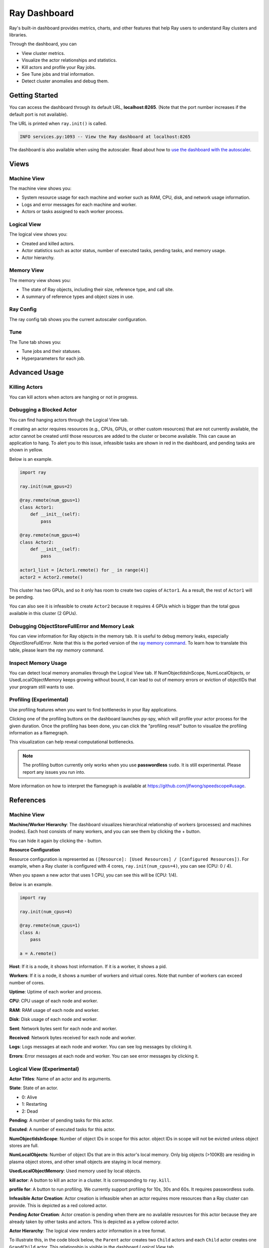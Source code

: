 Ray Dashboard
=============
Ray's built-in dashboard provides metrics, charts, and other features that help 
Ray users to understand Ray clusters and libraries.

Through the dashboard, you can

- View cluster metrics.
- Visualize the actor relationships and statistics.
- Kill actors and profile your Ray jobs.
- See Tune jobs and trial information.
- Detect cluster anomalies and debug them.

.. image:: https://raw.githubusercontent.com/ray-project/Images/master/docs/dashboard/Dashboard-overview.png
    :align: center

Getting Started
---------------
You can access the dashboard through its default URL, **localhost:8265**.
(Note that the port number increases if the default port is not available).

The URL is printed when ``ray.init()`` is called.

.. code-block:: text

  INFO services.py:1093 -- View the Ray dashboard at localhost:8265

The dashboard is also available when using the autoscaler. Read about how to 
`use the dashboard with the autoscaler <autoscaling.html#monitoring-cluster-status>`_.

Views
-----

.. image:: https://raw.githubusercontent.com/ray-project/Images/master/docs/dashboard/dashboard-component-view.png
    :align: center

Machine View
~~~~~~~~~~~~
The machine view shows you:

- System resource usage for each machine and worker such as RAM, CPU, disk, and network usage information.
- Logs and error messages for each machine and worker.
- Actors or tasks assigned to each worker process.

.. image:: https://raw.githubusercontent.com/ray-project/Images/master/docs/dashboard/Machine-view-basic.png
    :align: center

Logical View
~~~~~~~~~~~~
The logical view shows you:

- Created and killed actors.
- Actor statistics such as actor status, number of executed tasks, pending tasks, and memory usage.
- Actor hierarchy.

.. image:: https://raw.githubusercontent.com/ray-project/Images/master/docs/dashboard/Logical-view-basic.png
    :align: center

Memory View
~~~~~~~~~~~~
The memory view shows you:

- The state of Ray objects, including their size, reference type, and call site.
- A summary of reference types and object sizes in use.

.. image:: https://raw.githubusercontent.com/ray-project/images/master/docs/dashboard/Memory-view-basic.png
    :align: center

Ray Config
~~~~~~~~~~
The ray config tab shows you the current autoscaler configuration.

.. image:: https://raw.githubusercontent.com/ray-project/Images/master/docs/dashboard/Ray-config-basic.png
    :align: center

Tune
~~~~
The Tune tab shows you:

- Tune jobs and their statuses.
- Hyperparameters for each job.

.. image:: https://raw.githubusercontent.com/ray-project/Images/master/docs/dashboard/Tune-basic.png
    :align: center

Advanced Usage
--------------

Killing Actors
~~~~~~~~~~~~~~
You can kill actors when actors are hanging or not in progress.

.. image:: https://raw.githubusercontent.com/ray-project/Images/master/docs/dashboard/kill-actors.png
    :align: center

Debugging a Blocked Actor
~~~~~~~~~~~~~~~~~~~~~~~~~
You can find hanging actors through the Logical View tab.

If creating an actor requires resources (e.g., CPUs, GPUs, or other custom resources) 
that are not currently available, the actor cannot be created until those resources are 
added to the cluster or become available. This can cause an application to hang. To alert 
you to this issue, infeasible tasks are shown in red in the dashboard, and pending tasks 
are shown in yellow.

Below is an example.

.. code-block:: python

  import ray
  
  ray.init(num_gpus=2)

  @ray.remote(num_gpus=1)
  class Actor1:
      def __init__(self):
          pass

  @ray.remote(num_gpus=4)
  class Actor2:
      def __init__(self):
          pass

  actor1_list = [Actor1.remote() for _ in range(4)]
  actor2 = Actor2.remote()


.. image:: https://raw.githubusercontent.com/ray-project/Images/master/docs/dashboard/dashboard-pending-infeasible-actors.png
    :align: center

This cluster has two GPUs, and so it only has room to create two copies of ``Actor1``. 
As a result, the rest of ``Actor1`` will be pending.

You can also see it is infeasible to create ``Actor2`` because it requires 4 GPUs which 
is bigger than the total gpus available in this cluster (2 GPUs). 

Debugging ObjectStoreFullError and Memory Leak
~~~~~~~~~~~~~~~~~~~~~~~~~~~~~~~~~~~~~~~~~~~~~~
You can view information for Ray objects in the memory tab. It is useful to debug memory leaks, especially `ObjectStoreFullError`.
Note that this is the ported version of the `ray memory command <https://docs.ray.io/en/latest/memory-management.html#debugging-using-ray-memory>`_. To learn how to translate this table, please learn the `ray memory` command.

Inspect Memory Usage
~~~~~~~~~~~~~~~~~~~~
You can detect local memory anomalies through the Logical View tab. If NumObjectIdsInScope, 
NumLocalObjects, or UsedLocalObjectMemory keeps growing without bound, it can lead to out 
of memory errors or eviction of objectIDs that your program still wants to use. 

Profiling (Experimental)
~~~~~~~~~~~~~~~~~~~~~~~~
Use profiling features when you want to find bottlenecks in your Ray applications. 

.. image:: https://raw.githubusercontent.com/ray-project/images/master/docs/dashboard/dashboard-profiling-buttons.png
    :align: center

Clicking one of the profiling buttons on the dashboard launches py-spy, which will profile 
your actor process for the given duration. Once the profiling has been done, you can click the "profiling result" button to visualize the profiling information as a flamegraph.

This visualization can help reveal computational bottlenecks.

.. note::

  The profiling button currently only works when you use **passwordless** ``sudo``. 
  It is still experimental. Please report any issues you run into.

More information on how to interpret the flamegraph is available at https://github.com/jlfwong/speedscope#usage.

.. image:: https://raw.githubusercontent.com/ray-project/images/master/docs/dashboard/dashboard-profiling.png
    :align: center

References
----------

Machine View
~~~~~~~~~~~~

**Machine/Worker Hierarchy**: The dashboard visualizes hierarchical relationship of 
workers (processes) and machines (nodes). Each host consists of many workers, and 
you can see them by clicking the + button.

.. image:: https://raw.githubusercontent.com/ray-project/Images/master/docs/dashboard/Machine-view-reference-1.png
    :align: center

You can hide it again by clicking the - button.

.. image:: https://raw.githubusercontent.com/ray-project/Images/master/docs/dashboard/Machine-view-reference-2.png
    :align: center

**Resource Configuration**

.. image:: https://raw.githubusercontent.com/ray-project/Images/master/docs/dashboard/Resource-allocation-row.png
    :align: center

Resource configuration is represented as ``([Resource]: [Used Resources] / [Configured Resources])``.
For example, when a Ray cluster is configured with 4 cores, ``ray.init(num_cpus=4)``, you can see (CPU: 0 / 4). 

.. image:: https://raw.githubusercontent.com/ray-project/Images/master/docs/dashboard/resource-allocation-row-configured-1.png
    :align: center

When you spawn a new actor that uses 1 CPU, you can see this will be (CPU: 1/4). 

Below is an example.

.. code-block:: python

  import ray

  ray.init(num_cpus=4)

  @ray.remote(num_cpus=1)
  class A:
      pass

  a = A.remote()

.. image:: https://raw.githubusercontent.com/ray-project/Images/master/docs/dashboard/resource-allocation-row-configured-2.png
    :align: center

**Host**: If it is a node, it shows host information. If it is a worker, it shows a pid.

**Workers**: If it is a node, it shows a number of workers and virtual cores. 
Note that number of workers can exceed number of cores.

**Uptime**: Uptime of each worker and process.

**CPU**: CPU usage of each node and worker.

**RAM**: RAM usage of each node and worker.

**Disk**: Disk usage of each node and worker.

**Sent**: Network bytes sent for each node and worker.

**Received**: Network bytes received for each node and worker.

**Logs**: Logs messages at each node and worker. You can see log messages by clicking it.

**Errors**: Error messages at each node and worker. You can see error messages by clicking it.


Logical View (Experimental)
~~~~~~~~~~~~~~~~~~~~~~~~~~~
**Actor Titles**: Name of an actor and its arguments.

**State**: State of an actor. 

- 0: Alive
- 1: Restarting
- 2: Dead

**Pending**: A number of pending tasks for this actor.

**Excuted**: A number of executed tasks for this actor.

**NumObjectIdsInScope**: Number of object IDs in scope for this actor. object IDs 
in scope will not be evicted unless object stores are full.

**NumLocalObjects**: Number of object IDs that are in this actor's local memory. 
Only big objects (>100KB) are residing in plasma object stores, and other small 
objects are staying in local memory.

**UsedLocalObjectMemory**: Used memory used by local objects.

**kill actor**: A button to kill an actor in a cluster. It is corresponding to ``ray.kill``. 

**profile for**: A button to run profiling. We currently support profiling for 10s, 
30s and 60s. It requires passwordless ``sudo``.

**Infeasible Actor Creation**: Actor creation is infeasible when an actor 
requires more resources than a Ray cluster can provide. This is depicted 
as a red colored actor.

**Pending Actor Creation**: Actor creation is pending when there are no 
available resources for this actor because they are already taken by other 
tasks and actors. This is depicted as a yellow colored actor.

**Actor Hierarchy**: The logical view renders actor information in a tree format. 

To illustrate this, in the code block below, the ``Parent`` actor creates 
two ``Child`` actors and each ``Child`` actor creates one ``GrandChild`` actor.
This relationship is visible in the dashboard *Logical View* tab.

.. code-block:: python

  import ray
  ray.init()

  @ray.remote
  class Grandchild:
      def __init__(self):
          pass

  @ray.remote
  class Child:
      def __init__(self):
          self.grandchild_handle = Grandchild.remote()
  
  @ray.remote
  class Parent:
      def __init__(self):
          self.children_handles = [Child.remote() for _ in range(2)]

  parent_handle = Parent.remote()

You can see that the dashboard shows the parent/child relationship as expected. 

.. image:: https://raw.githubusercontent.com/ray-project/Images/master/docs/dashboard/Logical-view-basic.png
    :align: center

Memory
~~~~~~
**Pause Collection**: A button to stop/continue updating Ray memory tables.

**IP Address**: Node IP Address where a Ray object is pinned.

**Pid**: ID of a process where a Ray object is being used.

**Type**: Type of a process. It is either a driver or worker.

**Object ID**: Object ID of a Ray object.

**Object Size** Object Size of a Ray object in bytes.

**Reference Type**: Reference types of Ray objects. Checkout the `ray memory command <https://docs.ray.io/en/latest/memory-management.html#debugging-using-ray-memory>`_ to learn each reference type.

**Call Site**: Call site where this Ray object is referenced.

Ray Config
~~~~~~~~~~~~
If you are using the autoscaler, this Configuration defined at ``cluster.yaml`` is shown. 
See `Cluster.yaml reference <https://github.com/ray-project/ray/blob/master/python/ray/autoscaler/aws/example-full.yaml>`_ for more details.

Tune (Experimental)
~~~~~~~~~~~~~~~~~~~
**Trial ID**: Trial IDs for hyperparameter tuning.

**Job ID**: Job IDs for hyperparameter tuning.

**STATUS**: Status of each trial.

**Start Time**: Start time of each trial.

**Hyperparameters**: There are many hyperparameter users specify. All of values will 
be visible at the dashboard.
